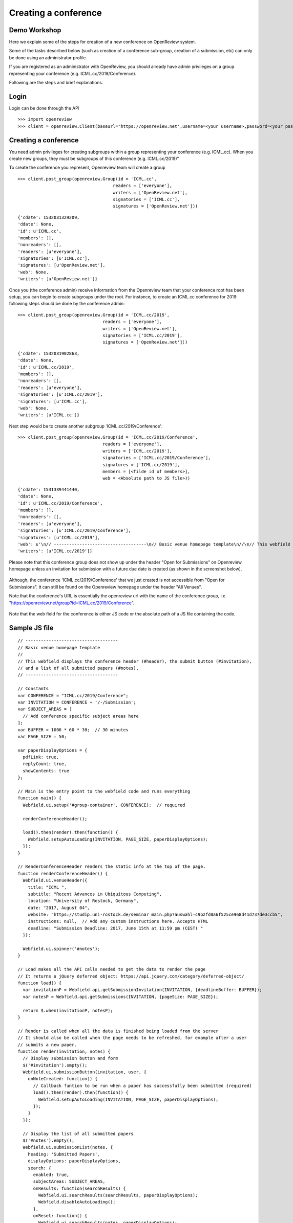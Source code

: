 Creating a conference
========================

Demo Workshop
---------------

Here we explain some of the steps for creation of a new conference on OpenReview system.

Some of the tasks described below (such as creation of a conference sub-group, creation of a submission, etc) can only be done using an administrator profile.

If you are registered as an administrator with OpenReview, you should already have admin privileges on a group representing your conference (e.g. ICML.cc/2019/Conference).

Following are the steps and brief explanations.


Login
---------

Login can be done through the API ::

    >>> import openreview
    >>> client = openreview.Client(baseurl='https://openreview.net',username=<your username>,password=<your password>)


Creating a conference
------------------------

You need admin privileges for creating subgroups within a group representing your conference (e.g. ICML.cc). When you create new groups, they must be subgroups of this conference (e.g. ICML.cc/2019)"

To create the conference you represent, Openreview team will create a group ::

    >>> client.post_group(openreview.Group(id = 'ICML.cc',
                                         readers = ['everyone'],
                                         writers = ['OpenReview.net'],
                                         signatories = ['ICML.cc'],
                                         signatures = ['OpenReview.net']))


::

	{'cdate': 1532031329209,
	'ddate': None,
	'id': u'ICML.cc',
	'members': [],
	'nonreaders': [],
	'readers': [u'everyone'],
	'signatories': [u'ICML.cc'],
	'signatures': [u'OpenReview.net'],
	'web': None,
	'writers': [u'OpenReview.net']}


Once you (the conference admin) receive information from the Openreview team that your conference root has been setup, you can begin to create subgroups under the root.
For instance, to create an ICML.cc conference for 2019 following steps should be done by the conference admin::

	>>> client.post_group(openreview.Group(id = 'ICML.cc/2019',
                                         readers = ['everyone'],
                                         writers = ['OpenReview.net'],
                                         signatories = ['ICML.cc/2019'],
                                         signatures = ['OpenReview.net']))

::

	{'cdate': 1532031902863,
	'ddate': None,
	'id': u'ICML.cc/2019',
	'members': [],
	'nonreaders': [],
	'readers': [u'everyone'],
	'signatories': [u'ICML.cc/2019'],
	'signatures': [u'ICML.cc'],
	'web': None,
	'writers': [u'ICML.cc']}


Next step would be to create another subgroup 'ICML.cc/2019/Conference'::

	>>> client.post_group(openreview.Group(id = 'ICML.cc/2019/Conference',
                                         readers = ['everyone'],
                                         writers = ['ICML.cc/2019'],
                                         signatories = ['ICML.cc/2019/Conference'],
                                         signatures = ['ICML.cc/2019'],
                                         members = [<Tilde id of members>],
                                         web = <Absolute path to JS file>))

::

	{'cdate': 1531339441440,
	'ddate': None,
	'id': u'ICML.cc/2019/Conference',
	'members': [],
	'nonreaders': [],
	'readers': [u'everyone'],
	'signatories': [u'ICML.cc/2019/Conference'],
	'signatures': [u'ICML.cc/2019'],
	'web': u'\n// ------------------------------------\n// Basic venue homepage template\n//\n// This webfield displays the conference header (#header), the submit button (#invitation),\n// and a list of all submitted papers (#notes).\n// ------------------------------------\n\n// Constants\nvar CONFERENCE = "ICML.cc/2019/Conference";\nvar INVITATION = CONFERENCE + \'/-/Submission\';\nvar SUBJECT_AREAS = [\n  // Add conference specific subject areas here\n];\nvar BUFFER = 1000 * 60 * 30;  // 30 minutes\nvar PAGE_SIZE = 50;\n\nvar paperDisplayOptions = {\n  pdfLink: true,\n  replyCount: true,\n  showContents: true\n};\n\n// Main is the entry point to the webfield code and runs everything\nfunction main() {\n  Webfield.ui.setup(\'#group-container\', CONFERENCE);  // required\n\n  renderConferenceHeader();\n\n  load().then(render).then(function() {\n    Webfield.setupAutoLoading(INVITATION, PAGE_SIZE, paperDisplayOptions);\n  });\n}\n\n// RenderConferenceHeader renders the static info at the top of the page. Since that content\n// never changes, put it in its own function\nfunction renderConferenceHeader() {\n  Webfield.ui.venueHeader({\n    title: "ICML ",\n    subtitle: "Recent Advances in Ubiquitous Computing",\n    location: "University of Rostock, Germany",\n    date: "2017, August 04",\n    website: "https://studip.uni-rostock.de/seminar_main.php?auswahl=c9b2fd0a6f525ce968d41d737de3ccb5",\n    instructions: null,  // Add any custom instructions here. Accepts HTML\n    deadline: "Submission Deadline: 2017, June 15th at 11:59 pm (CEST) "\n  });\n\n  Webfield.ui.spinner(\'#notes\');\n}\n\n// Load makes all the API calls needed to get the data to render the page\n// It returns a jQuery deferred object: https://api.jquery.com/category/deferred-object/\nfunction load() {\n  var invitationP = Webfield.api.getSubmissionInvitation(INVITATION, {deadlineBuffer: BUFFER});\n  var notesP = Webfield.api.getSubmissions(INVITATION, {pageSize: PAGE_SIZE});\n\n  return $.when(invitationP, notesP);\n}\n\n// Render is called when all the data is finished being loaded from the server\n// It should also be called when the page needs to be refreshed, for example after a user\n// submits a new paper.\nfunction render(invitation, notes) {\n  // Display submission button and form\n  $(\'#invitation\').empty();\n  Webfield.ui.submissionButton(invitation, user, {\n    onNoteCreated: function() {\n      // Callback funtion to be run when a paper has successfully been submitted (required)\n      load().then(render).then(function() {\n        Webfield.setupAutoLoading(INVITATION, PAGE_SIZE, paperDisplayOptions);\n      });\n    }\n  });\n\n  // Display the list of all submitted papers\n  $(\'#notes\').empty();\n  Webfield.ui.submissionList(notes, {\n    heading: \'Submitted Papers\',\n    displayOptions: paperDisplayOptions,\n    search: {\n      enabled: true,\n      subjectAreas: SUBJECT_AREAS,\n      onResults: function(searchResults) {\n        Webfield.ui.searchResults(searchResults, paperDisplayOptions);\n        Webfield.disableAutoLoading();\n      },\n      onReset: function() {\n        Webfield.ui.searchResults(notes, paperDisplayOptions);\n        Webfield.setupAutoLoading(INVITATION, PAGE_SIZE, paperDisplayOptions);\n      }\n    }\n  });\n}\n\n// Go!\nmain();\n\n',
	'writers': [u'ICML.cc/2019']}


Please note that this conference group does not show up under the header "Open for Submissions" on Openreview homepage unless an invitation for submission with a future due date is created (as shown in the screenshot below).

.. figure:: ../_static/screenshots/group_created.png
    :align: center

Although, the conference 'ICML.cc/2019/Conference' that we just created is not accessible from "Open for Submissions", it can still be found on the Openreview homepage under the header "All Venues".

Note that the conference's URL is essentially the openreview url with the name of the conference group, i.e. "https://openreview.net/group?id=ICML.cc/2019/Conference".

.. figure:: ../_static/screenshots/conf_homepage_past_duedate.png
    :align: center

Note that the web field for the conference is either JS code or the absolute path of a JS file containing the code.

Sample JS file
-----------------
::

	// ------------------------------------
	// Basic venue homepage template
	//
	// This webfield displays the conference header (#header), the submit button (#invitation),
	// and a list of all submitted papers (#notes).
	// ------------------------------------

	// Constants
	var CONFERENCE = "ICML.cc/2019/Conference";
	var INVITATION = CONFERENCE + '/-/Submission';
	var SUBJECT_AREAS = [
	  // Add conference specific subject areas here
	];
	var BUFFER = 1000 * 60 * 30;  // 30 minutes
	var PAGE_SIZE = 50;

	var paperDisplayOptions = {
	  pdfLink: true,
	  replyCount: true,
	  showContents: true
	};

	// Main is the entry point to the webfield code and runs everything
	function main() {
	  Webfield.ui.setup('#group-container', CONFERENCE);  // required

	  renderConferenceHeader();

	  load().then(render).then(function() {
	    Webfield.setupAutoLoading(INVITATION, PAGE_SIZE, paperDisplayOptions);
	  });
	}

	// RenderConferenceHeader renders the static info at the top of the page.
	function renderConferenceHeader() {
	  Webfield.ui.venueHeader({
	    title: "ICML ",
	    subtitle: "Recent Advances in Ubiquitous Computing",
	    location: "University of Rostock, Germany",
	    date: "2017, August 04",
	    website: "https://studip.uni-rostock.de/seminar_main.php?auswahl=c9b2fd0a6f525ce968d41d737de3ccb5",
	    instructions: null,  // Add any custom instructions here. Accepts HTML
	    deadline: "Submission Deadline: 2017, June 15th at 11:59 pm (CEST) "
	  });

	  Webfield.ui.spinner('#notes');
	}

	// Load makes all the API calls needed to get the data to render the page
	// It returns a jQuery deferred object: https://api.jquery.com/category/deferred-object/
	function load() {
	  var invitationP = Webfield.api.getSubmissionInvitation(INVITATION, {deadlineBuffer: BUFFER});
	  var notesP = Webfield.api.getSubmissions(INVITATION, {pageSize: PAGE_SIZE});

	  return $.when(invitationP, notesP);
	}

	// Render is called when all the data is finished being loaded from the server
	// It should also be called when the page needs to be refreshed, for example after a user
	// submits a new paper.
	function render(invitation, notes) {
	  // Display submission button and form
	  $('#invitation').empty();
	  Webfield.ui.submissionButton(invitation, user, {
	    onNoteCreated: function() {
	      // Callback funtion to be run when a paper has successfully been submitted (required)
	      load().then(render).then(function() {
	        Webfield.setupAutoLoading(INVITATION, PAGE_SIZE, paperDisplayOptions);
	      });
	    }
	  });

	  // Display the list of all submitted papers
	  $('#notes').empty();
	  Webfield.ui.submissionList(notes, {
	    heading: 'Submitted Papers',
	    displayOptions: paperDisplayOptions,
	    search: {
	      enabled: true,
	      subjectAreas: SUBJECT_AREAS,
	      onResults: function(searchResults) {
	        Webfield.ui.searchResults(searchResults, paperDisplayOptions);
	        Webfield.disableAutoLoading();
	      },
	      onReset: function() {
	        Webfield.ui.searchResults(notes, paperDisplayOptions);
	        Webfield.setupAutoLoading(INVITATION, PAGE_SIZE, paperDisplayOptions);
	      }
	    }
	  });
	}

	// Go!
	main();


Creating Submission Invitations
----------------------------------

If you have administrator privileges in OpenReview, you will be able to create Invitations for Submissions for your conference using this API ::

    >>> client.post_invitation(openreview.Invitation(id = 'ICML.cc/2019/Conference/-/Submission',
                                            readers = ['everyone'],
                                            writers = ['ICML.cc/2019/Conference'],
                                            signatures = ['ICML.cc/2019/Conference'],
                                            invitees = ['everyone'],
                                            duedate = 1562875092000,
                                            reply = {
                                                    'forum': None,
                                                    'replyto': None,
                                                    'readers': {
                                                        'description': 'The users who will be allowed to read the above content.',
                                                        'values': ['everyone']
                                                    },
                                                    'signatures': {
                                                        'description': 'Your authorized identity to be associated with the above content.',
                                                        'values-regex': '~.*'
                                                    },
                                                    'writers': {
                                                        'values-regex': '~.*'
                                                    },
                                                    'content':{
                                                        'title': {
                                                            'description': 'Title of paper.',
                                                            'order': 1,
                                                            'value-regex': '.{1,250}',
                                                            'required':True
                                                        },
                                                        'authors': {
                                                            'description': 'Comma separated list of author names. Please provide real names; identities will be anonymized.',
                                                            'order': 2,
                                                            'values-regex': "[^;,\\n]+(,[^,\\n]+)*",
                                                            'required':True
                                                        },
                                                        'authorids': {
                                                            'description': 'Comma separated list of author email addresses, lowercased, in the same order as above. For authors with existing OpenReview accounts, please make sure that the provided email address(es) match those listed in the author\'s profile. Please provide real emails; identities will be anonymized.',
                                                            'order': 3,
                                                            'values-regex': "([a-z0-9_\-\.]{2,}@[a-z0-9_\-\.]{2,}\.[a-z]{2,},){0,}([a-z0-9_\-\.]{2,}@[a-z0-9_\-\.]{2,}\.[a-z]{2,})",
                                                            'required':True
                                                        },
                                                        'abstract': {
                                                            'description': 'Abstract of paper.',
                                                            'order': 4,
                                                            'value-regex': '[\\S\\s]{1,5000}',
                                                            'required':True
                                                        },
                                                        'pdf': {
                                                            'description': 'Upload a PDF file that ends with .pdf',
                                                            'order': 5,
                                                            'value-regex': 'upload',
                                                            'required':True
                                                        }
                                                    }
                                            }))

::

	{'cdate': 1531339106644,
	'ddate': None,
	'duedate': 1562875092000,
	'id': u'ICML.cc/2019/Conference/-/Submission',
	'invitees': [u'everyone'],
	'multiReply': None,
	'noninvitees': [],
	'nonreaders': [],
	'process': None,
	'rdate': None,
	'readers': [u'everyone'],
	'reply': {u'content': {u'abstract': {u'description': u'Abstract of paper.',
	                                      u'order': 4,
	                                      u'required': True,
	                                      u'value-regex': u'[\\S\\s]{1,5000}'},
	                        u'authorids': {u'description': u"Comma separated list of author email addresses, lowercased, in the same order as above. For authors with existing OpenReview accounts, please make sure that the provided email address(es) match those listed in the author's profile. Please provide real emails; identities will be anonymized.",
	                                       u'order': 3,
	                                       u'required': True,
	                                       u'values-regex': u'([a-z0-9_\\-\\.]{2,}@[a-z0-9_\\-\\.]{2,}\\.[a-z]{2,},){0,}([a-z0-9_\\-\\.]{2,}@[a-z0-9_\\-\\.]{2,}\\.[a-z]{2,})'},
	                        u'authors': {u'description': u'Comma separated list of author names. Please provide real names; identities will be anonymized.',
	                                     u'order': 2,
	                                     u'required': True,
	                                     u'values-regex': u'[^;,\\n]+(,[^,\\n]+)*'},
	                        u'pdf': {u'description': u'Upload a PDF file that ends with .pdf',
	                                 u'order': 5,
	                                 u'required': True,
	                                 u'value-regex': u'upload'},
	                        u'title': {u'description': u'Title of paper.',
	                                   u'order': 1,
	                                   u'required': True,
	                                   u'value-regex': u'.{1,250}'}},
	           u'forum': None,
	           u'readers': {u'description': u'The users who will be allowed to read the above content.',
	                        u'values': [u'everyone']},
	           u'replyto': None,
	           u'signatures': {u'description': u'Your authorized identity to be associated with the above content.',
	                           u'values-regex': u'~.*'},
	           u'writers': {u'values-regex': u'~.*'}},
	'signatures': [u'ICML.cc/2019/Conference'],
	'taskCompletionCount': None,
	'transform': None,
	'web': None,
	'writers': [u'ICML.cc/2019/Conference']}


Once an invitation for submission with a future due date is created, this conference is listed on the Openreview home page under the header "Open for Submissions".

Openreview home page after invitation for submission with a future due date was created:

.. figure:: ../_static/screenshots/openreview_homepage_future_duedate.png
    :align: center

Conference home page:

.. figure:: ../_static/screenshots/conf_homepage_future_duedate.png
    :align: center


Create Invitation to Comment
--------------------------------

Once an invitation for submission is created in your conference, you should be able to create an invitation to comment using the API.
Creating an invitation to comment enables users to comment on a submission and reply to other's comments.::

    >>> client.post_invitation(openreview.Invitation(id = 'ICML.cc/2019/Conference/-/Comment',
                                                   readers = ['everyone'],
                                                   writers = ['ICML.cc/2019/Conference'],
                                                   signatures = ['ICML.cc/2019/Conference'],
                                                   invitees = ['everyone'],
                                                    reply = {
                                                            'invitation': 'ICML.cc/2019/Conference/-/Submission',
                                                            'content': {
                                                                'title': {
                                                                    'description': 'Comment title',
                                                                    'order': 1,
                                                                    'value-regex': '.*'
                                                                },
                                                                'comment': {
                                                                    'description': 'Comment',
                                                                    'order': 2,
                                                                    'value-regex': '.{0,1000}'
                                                                }
                                                            },
                                                            'readers': {
                                                                'values': ['everyone']
                                                            },
                                                            'signatures': {
                                                                'values-regex': '\\(anonymous\\)|~.*'
                                                            },
                                                            'writers': {
                                                                'values-regex': '\\(anonymous\\)|~.*'
                                                            }
                                                    }))

::

	{'cdate': 1531340152826,
	'ddate': None,
	'duedate': None,
	'id': u'ICML.cc/2019/Conference/-/Comment',
	'invitees': [u'everyone'],
	'multiReply': None,
	'noninvitees': [],
	'nonreaders': [],
	'process': None,
	'rdate': None,
	'readers': [u'everyone'],
	'reply': {u'content': {u'comment': {u'description': u'Comment',
	                                     u'order': 2,
	                                     u'value-regex': u'.{0,1000}'},
	                        u'title': {u'description': u'Comment title',
	                                   u'order': 1,
	                                   u'value-regex': u'.*'}},
	           u'invitation': u'ICML.cc/2019/Conference/-/Submission',
	           u'readers': {u'values': [u'everyone']},
	           u'signatures': {u'values-regex': u'\\(anonymous\\)|~.*'},
	           u'writers': {u'values-regex': u'\\(anonymous\\)|~.*'}},
	'signatures': [u'ICML.cc/2019/Conference'],
	'taskCompletionCount': None,
	'transform': None,
	'web': None,
	'writers': [u'ICML.cc/2019/Conference']}



Making a Submission
----------------------

Once a submission invitation with a future due date is created, users with appropriate access can make a submission (e.g. submission of a research paper) using the Conference homepage.

.. figure:: ../_static/screenshots/add_submission_note_UI.png
    :align: center

.. figure:: ../_static/screenshots/conf_homepage_paper_posted.png
    :align: center

And, once a submission is made, a forum is created for that. This is what a forum looks like:

.. figure:: ../_static/screenshots/forum_homepage.png
    :align: center


Commenting on a Submission
-----------------------------

Users with appropriate access can comment on a submission and reply to other's comments (depending on the configuration settings of the conference).

.. figure:: ../_static/screenshots/comment_compose.png
    :align: center

.. figure:: ../_static/screenshots/comment_posted.png
    :align: center


Retrieving all notes given an invitation
-------------------------------------------

Users can access all notes by using an invitation id.
Important note: only the notes readable by the account the user logged in with can be accessed.
Consider the following example which gets all the papers submitted to ICLR 2018::

	>>>iclr18_submissions = client.get_notes(invitation="ICLR.cc/2018/Conference/-/Submission")

Please note, get_notes() will return only the first 1000 notes. If you expect the number of notes returned to be more, you will require tools.iterget_notes() which returns an iterator and lets you access all the notes.


Retrieving all Public Comments for a conference
--------------------------------------------------

Comments, just like submissions, are saved as notes. So they are also accessible using get_notes().
Note that the invitation argument in get_notes() accepts regex.
Consider the following example to get all the "Public Comments" made on submissions in ICLR 2019 conference.::

	>>>iclr19_public_comments = client.get_notes(invitation="ICLR.cc/2019/Conference/-/Paper.*/Public_Comment")

This code returns public comments made during the conference "ICLR.cc/2019/Conference" with invitation such as "ICLR.cc/2019/Conference/-/Paper1234/Public_Comment".

Please note that the invitation regex used in above example represents the convention that OpenReview follows while creating invitations for ICLR Conferences. So, the invitations do not necessarily have to follow this regex for all conferences or workshops.

Retrieving all Official Reviews for a conference
-------------------------------------------------

Like comments and submissions, reviews are also usually represented as Notes. Conferences often distinguish reviews written by official conference reviewers with the invitation suffix "Official_Review".

For example, the reviews in ICLR 2019 all have invitations with the following pattern::

	ICLR.cc/2019/Conference/-/Paper.*/Official_Review

To retrieve the Official Reviews for a given ICLR 2019 paper, do the following::

	>>> paper123_reviews = client.get_notes(invitation='ICLR.cc/2019/Conference/-/Paper123/Official_Review')

The specific structure of the review's ``content`` field is determined by the conference, but a typical review's content will include fields like ``title``, ``review``, ``rating``, and ``confidence``::

	>>> review0 = paper123_reviews[0]
	>>> print(review0.content['rating'])
	'8: Top 50% of accepted papers, clear accept'

Conferences as large as ICLR 2019 will often have a number of reviews that exceeds the default API limit. To retrieve all Official Reviews for all ICLR 2019 papers, create an iterator over reviews by doing the following::

	>>> review_iterator = openreview.tools.iterget_notes(client, invitation='ICLR.cc/2019/Conference/-/Paper.*/Official_Review')
	>>> for review in review_iterator:
	>>>     #do something


Retrieving comments made on a forum
----------------------------------------

All comments made on a particular forum/submission can be extracted like this::

	>>>iclr19_forum_comments = client.get_notes(forum="<forum-id>")

Also, the public comments on a particular forum can be extracted like this::

	>>>iclr19_forum_public_comments = client.get_notes(forum="<forum-id>", invitation="ICLR.cc/2019/Conference/-/Paper.*/Public_Comment")

Accessing data in comments
------------------------------

The data in a comment, or basically Notes objects, can be accessed like this::

	>>>print(iclr19_forum_public_comments[0].content["title"])
	>>>print(iclr19_forum_public_comments[0].content["comment"])



